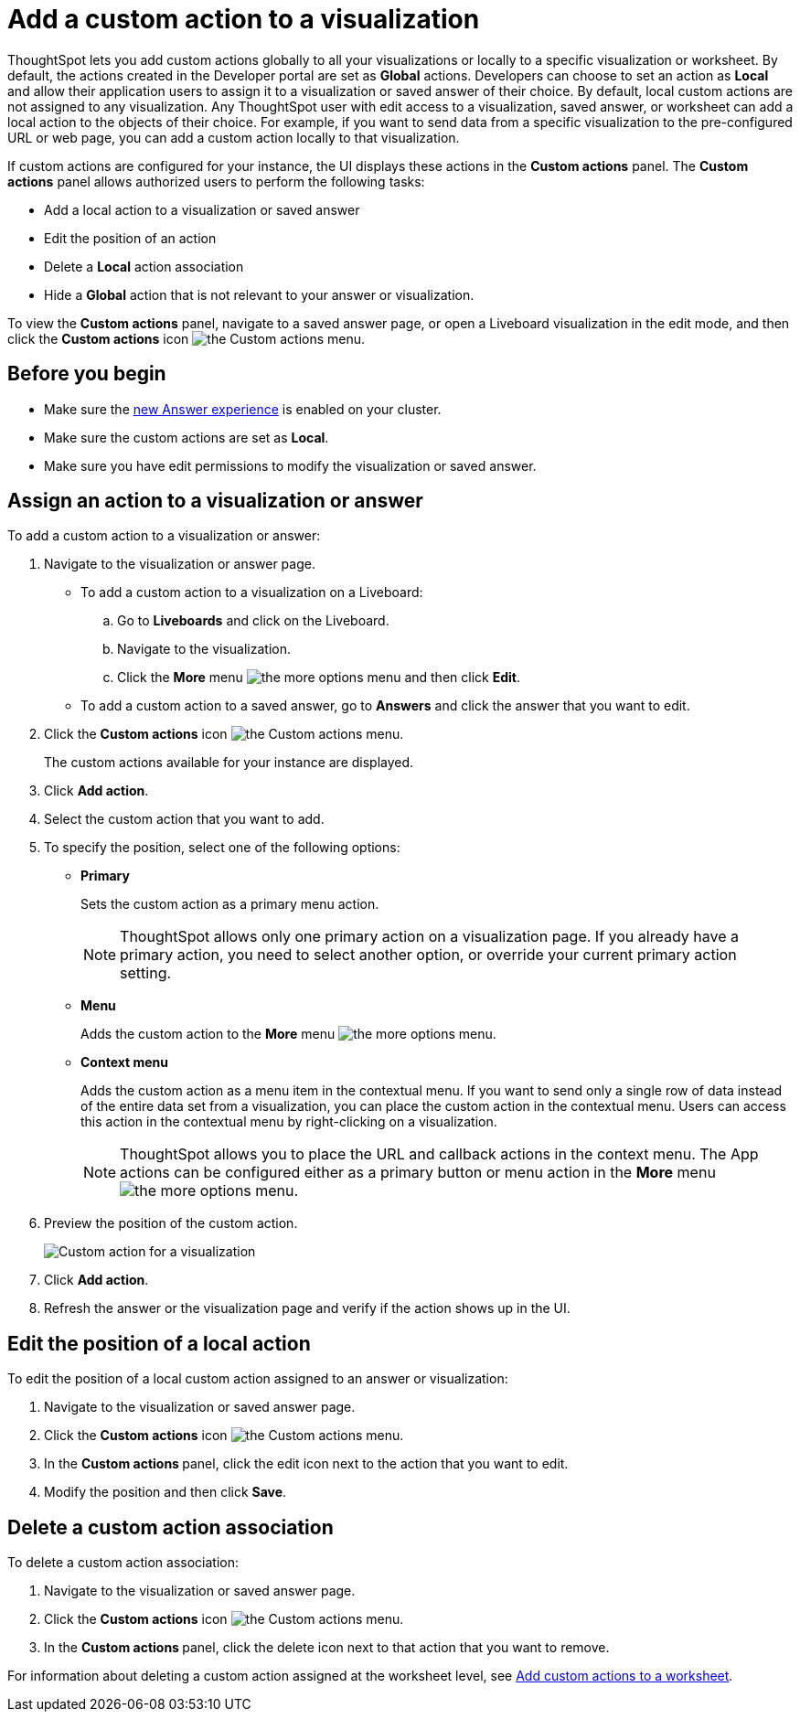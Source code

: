 = Add a custom action to a visualization

:page-title: Actions customization
:page-pageid: add-action-viz
:page-description: Add custom actions

ThoughtSpot lets you add custom actions globally to all your visualizations or locally to a specific visualization or worksheet. By default, the actions created in the Developer portal are set as *Global* actions. Developers can choose to set an action as **Local** and allow their application users to assign it to a visualization or saved answer of their choice. By default, local custom actions are not assigned to any visualization. Any ThoughtSpot user with edit access to a visualization, saved answer, or worksheet can add a local action to the objects of their choice. For example, if you want to send data from a specific visualization to the pre-configured URL or web page, you can add a custom action locally to that visualization.

If custom actions are configured for your instance, the UI displays these actions in the *Custom actions* panel. The *Custom actions* panel allows authorized users to  perform the following tasks:

* Add a local action to a visualization or saved answer
* Edit the position of an action
* Delete a **Local** action association
* Hide a *Global* action that is not relevant to your answer or visualization.

To view the *Custom actions* panel, navigate to a saved answer page, or open a Liveboard visualization in the edit mode, and then click the *Custom actions* icon image:./images/custom-action-icon.png[the Custom actions menu]. 


== Before you begin

* Make sure the link:https://cloud-docs.thoughtspot.com/admin/ts-cloud/new-answer-experience[new Answer experience, window=_blank] is enabled on your cluster.
* Make sure the custom actions are set as *Local*.
* Make sure you have edit permissions to modify the visualization or saved answer.


[#addCustomActionToViz]
== Assign an action to a visualization or answer

To add a custom action to a visualization or answer:

. Navigate to the visualization or answer page.

* To add a custom action to a visualization on a Liveboard:
+
.. Go to *Liveboards* and click on the Liveboard.
.. Navigate to the visualization.
.. Click the **More** menu image:./images/icon-more-10px.png[the more options menu] and then click *Edit*.

+
* To add a custom action to a saved answer, go to *Answers* and click the answer that you want to edit.

. Click the *Custom actions* icon image:./images/custom-action-icon.png[the Custom actions menu].
+
The custom actions available for your instance are displayed.

. Click *Add action*.
. Select the custom action that you want to add.
. To specify the position, select one of the following options:
* *Primary*
+
Sets the custom action as a primary menu action.
+

+
[NOTE]
====
ThoughtSpot allows only one primary action on a visualization page. If you already have a primary action, you need to select another option, or override your current primary action setting.
====

* *Menu*
+
Adds the custom action to the  **More** menu image:./images/icon-more-10px.png[the more options menu].

* *Context menu*
+
Adds the custom action as a menu item in the contextual menu. If you want to send only a single row of data instead of the entire data set from a visualization, you can place the custom action in the contextual menu. Users can access this action in the contextual menu by right-clicking on a visualization.

+
[NOTE]
====
ThoughtSpot allows you to place the URL and callback actions in the context menu. The App actions can be configured either as a primary button or menu action in the **More** menu image:./images/icon-more-10px.png[the more options menu].
====

+
. Preview  the position of the custom action.
+
[.bordered]
[.widthAuto]
image:./images/set-position-action.png[Custom action for a visualization]

. Click *Add action*.
+

. Refresh the answer or the visualization page and verify if the action shows up in the UI.

== Edit the position of a local action

To edit the position of a local custom action assigned to an answer or visualization:

. Navigate to the visualization or saved answer page.
. Click the *Custom actions* icon image:./images/custom-action-icon.png[the Custom actions menu].
. In the **Custom actions **panel, click the edit icon next to the action that you want to edit. 
. Modify the position and then click **Save**.

== Delete a custom action association

To delete a custom action association:

. Navigate to the visualization or saved answer page.
. Click the *Custom actions* icon image:./images/custom-action-icon.png[the Custom actions menu].
. In the **Custom actions **panel, click the delete icon next to that action that you want to remove. 

For information about deleting a custom action assigned at the worksheet level, see xref:custom-actions-worksheet.adoc[Add custom actions to a worksheet].

